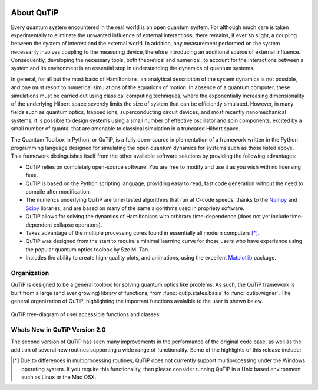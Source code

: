 .. QuTiP 
   Copyright (C) 2011-2012, Paul D. Nation & Robert J. Johansson

.. figure:: figures/wide_logo.png
   :align: center



About QuTiP
*************

Every quantum system encountered in the real world is an open quantum system. For although much care is taken experimentally to eliminate the unwanted influence of external interactions, there remains, if ever so slight, a coupling between the system of interest and the external world. In addition, any measurement performed on the system necessarily involves coupling to the measuring device, therefore introducing an additional source of external influence. Consequently, developing the necessary tools, both theoretical and numerical, to account for the interactions between a system and its environment is an essential step in understanding the dynamics of quantum systems.

In general, for all but the most basic of Hamiltonians, an analytical description of the system dynamics is not possible, and one must resort to numerical simulations of the equations of motion. In absence of a quantum computer, these simulations must be carried out using classical computing techniques, where the exponentially increasing dimensionality of the underlying Hilbert space severely limits the size of system that can be efficiently simulated. However, in many fields such as quantum optics, trapped ions, superconducting circuit devices, and most recently nanomechanical systems, it is possible to design systems using a small number of effective oscillator and spin components, excited by a small number of quanta, that are amenable to classical simulation in a truncated Hilbert space.

The Quantum Toolbox in Python, or QuTiP, is a fully open-source implementation of a framework written in the Python programming language designed for simulating the open quantum dynamics for systems such as those listed above. This framework distinguishes itself from the other available software solutions by providing the following advantages:

* QuTiP relies on completely open-source software.  You are free to modify and use it as you wish with no licensing fees.

* QuTiP is based on the Python scripting language, providing easy to read, fast code generation without the need to compile after modification.

* The numerics underlying QuTiP are time-tested algorithms that run at C-code speeds, thanks to the `Numpy <http://numpy.scipy.org/>`_ and `Scipy <http://www.scipy.org/ scipy>`_ libraries, and are based on many of the same algorithms used in propriety software.

* QuTiP allows for solving the dynamics of Hamiltonians with arbitrary time-dependence (does not yet include time-dependent collapse operators).

* Takes advantage of the multiple processing cores found in essentially all modern computers [*]_.

* QuTiP was designed from the start to require a minimal learning curve for those users who have experience using the popular quantum optics toolbox by Sze M. Tan. 

* Includes the ability to create high-quality plots, and animations, using the excellent `Matplotlib <http://matplotlib.sourceforge.net/>`_ package.

Organization
=============

QuTiP is designed to be a general toolbox for solving quantum optics like problems.  As such, the QuTiP framework is built from a large (and ever growing) library of functions; from :func:`qutip.states.basis` to :func:`qutip.wigner`.  The general organization of QuTiP, highlighting the important functions avalaible to the user is shown below.

.. figure:: figures/qutip_org.png
   :align: center
   
   QuTiP tree-diagram of user accessible functions and classes.



Whats New in QuTiP Version 2.0
================================

The second version of QuTiP has seen many improvements in the performance of the original code base, as well as the addition of several new routines supporting a wide range of functionality.  Some of the highlights of this release include:


.. [*] Due to differences in multiprocessing routines, QuTiP does not currently support multiprocessing under the Windows operating system.  If you require this functionality, then please consider running QuTiP in a Unix based environment such as Linux or the Mac OSX.